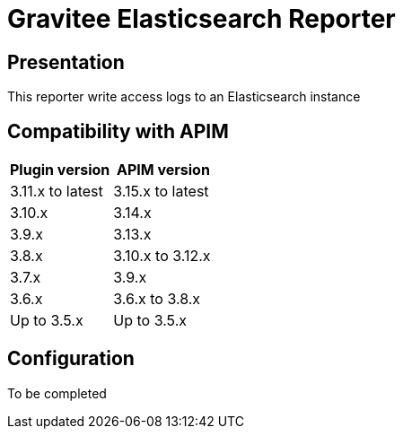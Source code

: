 = Gravitee Elasticsearch Reporter

ifdef::env-github[]
image:https://img.shields.io/static/v1?label=Available%20at&message=Gravitee.io&color=1EC9D2["Gravitee.io", link="https://download.gravitee.io/#/gravitee-reporter-elasticsearch/"]
image:https://img.shields.io/badge/License-Apache%202.0-blue.svg["License", link="https://github.com/gravitee-io/gravitee-reporter-elasticsearch/blob/master/LICENSE.txt"]
image:https://img.shields.io/badge/semantic--release-conventional%20commits-e10079?logo=semantic-release["Releases", link="https://github.com/gravitee-io/gravitee-reporter-elasticsearch/releases"]
image:https://circleci.com/gh/gravitee-io/gravitee-reporter-elasticsearch.svg?style=svg["CircleCI", link="https://circleci.com/gh/gravitee-io/gravitee-reporter-elasticsearch"]
image:https://f.hubspotusercontent40.net/hubfs/7600448/gravitee-github-button.jpg["Join the community forum", link="https://community.gravitee.io?utm_source=readme", height=20]
endif::[]


== Presentation
This reporter write access logs to an Elasticsearch instance


== Compatibility with APIM

|===
|Plugin version    | APIM version

| 3.11.x to latest | 3.15.x to latest
| 3.10.x           | 3.14.x
| 3.9.x            | 3.13.x
| 3.8.x            | 3.10.x to 3.12.x
| 3.7.x            | 3.9.x
| 3.6.x            | 3.6.x to 3.8.x
| Up to 3.5.x      | Up to 3.5.x
|===

== Configuration
To be completed